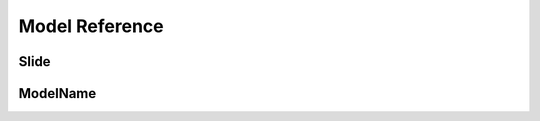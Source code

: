===============
Model Reference
===============

Slide
=====

.. py:class:: Slide

   .. py:attribute:: object_id

      :py:class:`IntegerField`

      Part of the generic relation for the resource this slide is augmenting.

   .. py:attribute:: content_type

      :py:class:`ForeignKey` ``(django.contrib.contenttypes.models.ContentType)``

      Part of the generic relation for the resource this slide is augmenting.

   .. py:attribute:: content_object

      :py:class:`GenericForeginKey`

      Part of the generic relation for the resource this slide is augmenting.

   .. py:attribute:: resource_type

      :py:class:`CharField` ``(50)``

      An override of the ``content_object``'s resource type. Choices are displayed if specified in RESOURCE_TYPE_CHOICES. It will use the ``content_object``'s mapped resource type if blank.

   .. py:attribute:: title

      :py:class:`CharField` ``(100)``

      An override of the title of the ``content_object``. It will use the ``content_object``'s mapped title if blank.

   .. py:attribute:: description

      :py:class:`TextField`

      An override of the description of the ``content_object``. It will use the ``content_object``'s mapped description if blank.

   .. py:attribute:: key_image_custom

      :py:class:`FileField`

      An override of the key image of the ``content_object``. It will use the ``content_object``'s mapped key image if blank.

   .. py:attribute:: key_image_width

      **Read only** :py:class:`IntegerField`

      Automatically set to the width of ``key_image_custom`` image when uploaded.

   .. py:attribute:: key_image_height

      **Read only** :py:class:`IntegerField`

      Automatically set to the height of ``key_image_custom`` image when uploaded.

   .. py:attribute:: key_image_related

      :py:class:`ForeignKey` ``(`` :ref:`key_image_model` ``)``

      An override of the key image of the ``content_object`` using a related model as defined in :ref:`key_image_model`. It will use the ``content_object``'s mapped key image if blank.

   .. py:attribute:: credit

      :py:class:`CharField` ``(255)``

      An override of the credit of the ``content_object``. It will use the ``content_object``'s mapped credit if blank.

   .. py:attribute:: url

      :py:class:`CharField` ``(255)``

      An override of the URL of the ``content_object``. It will use the ``content_object``'s mapped URL if blank.



ModelName
=========

.. py:class:: ModelName

   .. py:attribute:: parent

      :py:class:`TreeForeignKey` ``(self)``

      The category's parent category. Leave this blank for an root category.

   .. py:attribute:: name

      **Required** ``CharField(100)``

      The name of the category.

   .. py:attribute:: slug

      **Required** ``SlugField``

      URL-friendly title. It is automatically generated from the title.

   .. py:attribute:: active

      **Required** ``BooleanField`` *default:* ``True``

      Is this item active. If it is inactive, all children are set to inactive as well.

